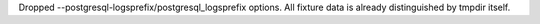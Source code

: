Dropped --postgresql-logsprefix/postgresql_logsprefix options. All fixture data is already distinguished by tmpdir itself.